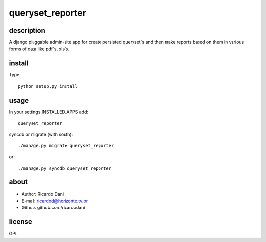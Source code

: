 queryset_reporter
=================

description
-----------

A django pluggable admin-site app for create persisted queryset`s and then
make reports based on them in various forms of data like pdf`s, xls`s.

install
-------

Type::

   python setup.py install

usage
-----

In your settings.INSTALLED_APPS add::

  queryset_reporter

syncdb or migrate (with south)::

  ./manage.py migrate queryset_reporter

or::

  ./manage.py syncdb queryset_reporter

about
-----

- Author: Ricardo Dani
- E-mail: ricardod@horizonte.tv.br
- Github: github.com/ricardodani

license
-------

GPL